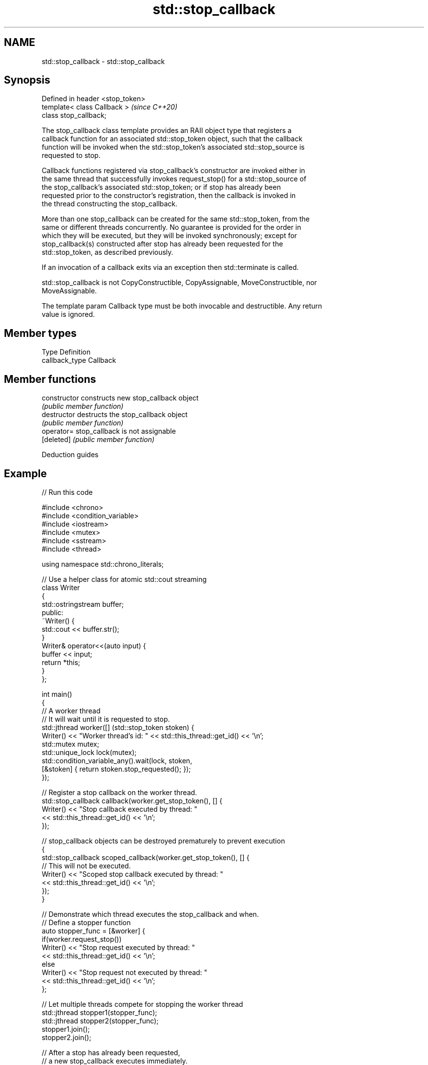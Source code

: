 .TH std::stop_callback 3 "2021.11.17" "http://cppreference.com" "C++ Standard Libary"
.SH NAME
std::stop_callback \- std::stop_callback

.SH Synopsis
   Defined in header <stop_token>
   template< class Callback >      \fI(since C++20)\fP
   class stop_callback;

   The stop_callback class template provides an RAII object type that registers a
   callback function for an associated std::stop_token object, such that the callback
   function will be invoked when the std::stop_token's associated std::stop_source is
   requested to stop.

   Callback functions registered via stop_callback's constructor are invoked either in
   the same thread that successfully invokes request_stop() for a std::stop_source of
   the stop_callback's associated std::stop_token; or if stop has already been
   requested prior to the constructor's registration, then the callback is invoked in
   the thread constructing the stop_callback.

   More than one stop_callback can be created for the same std::stop_token, from the
   same or different threads concurrently. No guarantee is provided for the order in
   which they will be executed, but they will be invoked synchronously; except for
   stop_callback(s) constructed after stop has already been requested for the
   std::stop_token, as described previously.

   If an invocation of a callback exits via an exception then std::terminate is called.

   std::stop_callback is not CopyConstructible, CopyAssignable, MoveConstructible, nor
   MoveAssignable.

   The template param Callback type must be both invocable and destructible. Any return
   value is ignored.

.SH Member types

   Type          Definition
   callback_type Callback

.SH Member functions

   constructor   constructs new stop_callback object
                 \fI(public member function)\fP
   destructor    destructs the stop_callback object
                 \fI(public member function)\fP
   operator=     stop_callback is not assignable
   [deleted]     \fI(public member function)\fP

   Deduction guides

.SH Example


// Run this code

 #include <chrono>
 #include <condition_variable>
 #include <iostream>
 #include <mutex>
 #include <sstream>
 #include <thread>

 using namespace std::chrono_literals;

 // Use a helper class for atomic std::cout streaming
 class Writer
 {
         std::ostringstream buffer;
 public:
         ~Writer() {
                 std::cout << buffer.str();
         }
         Writer& operator<<(auto input) {
                 buffer << input;
                 return *this;
         }
 };

 int main()
 {
         // A worker thread
         // It will wait until it is requested to stop.
         std::jthread worker([] (std::stop_token stoken) {
                 Writer() << "Worker thread's id: " << std::this_thread::get_id() << '\\n';
                 std::mutex mutex;
                 std::unique_lock lock(mutex);
                 std::condition_variable_any().wait(lock, stoken,
                         [&stoken] { return stoken.stop_requested(); });
         });

         // Register a stop callback on the worker thread.
         std::stop_callback callback(worker.get_stop_token(), [] {
                 Writer() << "Stop callback executed by thread: "
                         << std::this_thread::get_id() << '\\n';
         });

         // stop_callback objects can be destroyed prematurely to prevent execution
         {
                 std::stop_callback scoped_callback(worker.get_stop_token(), [] {
                         // This will not be executed.
                         Writer() << "Scoped stop callback executed by thread: "
                                 << std::this_thread::get_id() << '\\n';
                 });
         }

         // Demonstrate which thread executes the stop_callback and when.
         // Define a stopper function
         auto stopper_func = [&worker] {
                 if(worker.request_stop())
                         Writer() << "Stop request executed by thread: "
                                 << std::this_thread::get_id() << '\\n';
                 else
                         Writer() << "Stop request not executed by thread: "
                                 << std::this_thread::get_id() << '\\n';
         };

         // Let multiple threads compete for stopping the worker thread
         std::jthread stopper1(stopper_func);
         std::jthread stopper2(stopper_func);
         stopper1.join();
         stopper2.join();

         // After a stop has already been requested,
         // a new stop_callback executes immediately.
         Writer() << "Main thread: " << std::this_thread::get_id() << '\\n';
         std::stop_callback callback_after_stop(worker.get_stop_token(), [] {
                 Writer() << "Stop callback executed by thread: "
                         << std::this_thread::get_id() << '\\n';
         });
 }

.SH Possible output:

 Worker thread's id: 140460265039616
 Stop callback executed by thread: 140460256646912
 Stop request executed by thread: 140460256646912
 Stop request not executed by thread: 140460248254208
 Main thread: 140460265043776
 Stop callback executed by thread: 140460265043776

